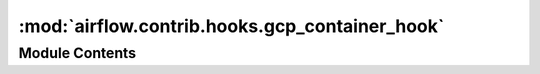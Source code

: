 :mod:`airflow.contrib.hooks.gcp_container_hook`
===============================================

.. py:module:: airflow.contrib.hooks.gcp_container_hook

.. autoapi-nested-parse::

   This module is deprecated. Please use `airflow.providers.google.cloud.hooks.kubernetes_engine`.



Module Contents
---------------

.. py:class:: GKEClusterHook(*args, **kwargs)

   Bases: :class:`airflow.providers.google.cloud.hooks.kubernetes_engine.GKEHook`

   This class is deprecated. Please use `airflow.providers.google.cloud.hooks.container.GKEHook`.



